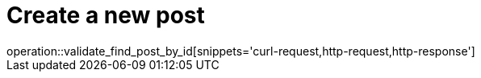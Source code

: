 = Create a new post
operation::validate_find_post_by_id[snippets='curl-request,http-request,http-response']
